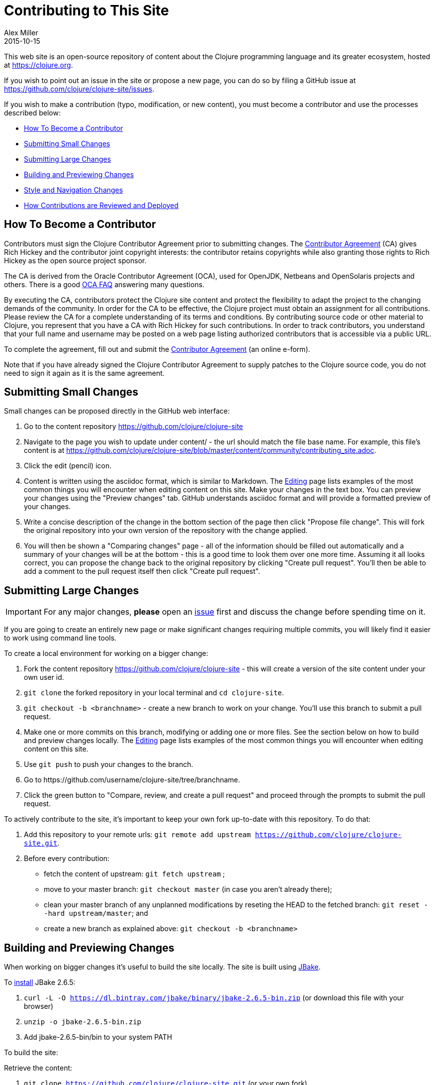 = Contributing to This Site
Alex Miller
2015-10-15
:type: community
:toc: macro
:icons: font

ifdef::env-github,env-browser[:outfilesuffix: .adoc]

This web site is an open-source repository of content about the Clojure programming language and its greater ecosystem, hosted at https://clojure.org.

If you wish to point out an issue in the site or propose a new page, you can do so by filing a GitHub issue at https://github.com/clojure/clojure-site/issues.

If you wish to make a contribution (typo, modification, or new content), you must become a contributor and use the processes described below:

* <<contributing_site#contributor,How To Become a Contributor>>
* <<contributing_site#minor,Submitting Small Changes>>
* <<contributing_site#major,Submitting Large Changes>>
* <<contributing_site#build,Building and Previewing Changes>>
* <<contributing_site#style,Style and Navigation Changes>>
* <<contributing_site#review,How Contributions are Reviewed and Deployed>>


[[contributor]]
== How To Become a Contributor

Contributors must sign the Clojure Contributor Agreement prior to submitting changes. The https://na1.documents.adobe.com/public/esignWidget?wid=CBFCIBAA3AAABLblqZhCSXRbJ7T5RGvmMvmpg3CzvkF_RcpWXMnGWW_W9340ztJ3-ChQ0m18hA-d06ufD8Yk*[Contributor Agreement] (CA) gives Rich Hickey and the contributor joint copyright interests: the contributor retains copyrights while also granting those rights to Rich Hickey as the open source project sponsor.

The CA is derived from the Oracle Contributor Agreement (OCA), used for OpenJDK, Netbeans and OpenSolaris projects and others. There is a good http://www.oracle.com/technetwork/oca-faq-405384.pdf[OCA FAQ] answering many questions.

By executing the CA, contributors protect the Clojure site content and protect the flexibility to adapt the project to the changing demands of the community. In order for the CA to be effective, the Clojure project must obtain an assignment for all contributions. Please review the CA for a complete understanding of its terms and conditions. By contributing source code or other material to Clojure, you represent that you have a CA with Rich Hickey for such contributions. In order to track contributors, you understand that your full name and username may be posted on a web page listing authorized contributors that is accessible via a public URL.

To complete the agreement, fill out and submit the https://na1.documents.adobe.com/public/esignWidget?wid=CBFCIBAA3AAABLblqZhCSXRbJ7T5RGvmMvmpg3CzvkF_RcpWXMnGWW_W9340ztJ3-ChQ0m18hA-d06ufD8Yk*[Contributor Agreement] (an online e-form).

Note that if you have already signed the Clojure Contributor Agreement to supply patches to the Clojure source code, you do not need to sign it again as it is the same agreement.

[[minor]]
== Submitting Small Changes

Small changes can be proposed directly in the GitHub web interface:

. Go to the content repository https://github.com/clojure/clojure-site
. Navigate to the page you wish to update under content/ - the url should match the file base name. For example, this file's content is at https://github.com/clojure/clojure-site/blob/master/content/community/contributing_site.adoc.
. Click the edit (pencil) icon.
. Content is written using the asciidoc format, which is similar to Markdown. The <<editing#,Editing>> page lists examples of the most common things you will encounter when editing content on this site. Make your changes in the text box. You can preview your changes using the "Preview changes" tab. GitHub understands asciidoc format and will provide a formatted preview of your changes.
. Write a concise description of the change in the bottom section of the page then click "Propose file change". This will fork the original repository into your own version of the repository with the change applied.
. You will then be shown a "Comparing changes" page - all of the information should be filled out automatically and a summary of your changes will be at the bottom - this is a good time to look them over one more time. Assuming it all looks correct, you can propose the change back to the original repository by clicking "Create pull request". You'll then be able to add a comment to the pull request itself then click "Create pull request".

[[major]]
== Submitting Large Changes

IMPORTANT: For any major changes, *please* open an https://github.com/clojure/clojure-site/issues[issue] first and discuss the change before spending time on it.

If you are going to create an entirely new page or make significant changes requiring multiple commits, you will likely find it easier to work using command line tools.

To create a local environment for working on a bigger change:

. Fork the content repository https://github.com/clojure/clojure-site - this will create a version of the site content under your own user id.
. `git clone` the forked repository in your local terminal and `cd clojure-site`.
. `git checkout -b <branchname>` - create a new branch to work on your change. You'll use this branch to submit a pull request.
. Make one or more commits on this branch, modifying or adding one or more files. See the section below on how to build and preview changes locally. The <<editing#,Editing>> page lists examples of the most common things you will encounter when editing content on this site.
. Use `git push` to push your changes to the branch.
. Go to pass:[https://github.com/username/clojure-site/tree/branchname].
. Click the green button to "Compare, review, and create a pull request" and proceed through the prompts to submit the pull request.

To actively contribute to the site, it's important to keep your own fork up-to-date with this repository. To do that:

. Add this repository to your remote urls: `git remote add upstream https://github.com/clojure/clojure-site.git`.
. Before every contribution:
   - fetch the content of upstream: `git fetch upstream` ;
   - move to your master branch: `git checkout master` (in case you aren't already there);
   - clean your master branch of any unplanned modifications by reseting the HEAD to the fetched branch: `git reset --hard upstream/master`; and
   - create a new branch as explained above: `git checkout -b <branchname>`

[[build]]
== Building and Previewing Changes

When working on bigger changes it's useful to build the site locally. The site is built using http://jbake.org/[JBake].

To https://jbake.org/docs/2.6.5/#installation[install] JBake 2.6.5:

. `curl -L -O https://dl.bintray.com/jbake/binary/jbake-2.6.5-bin.zip` (or download this file with your browser)
. `unzip -o jbake-2.6.5-bin.zip`
. Add jbake-2.6.5-bin/bin to your system PATH

To build the site:

Retrieve the content:

. `git clone https://github.com/clojure/clojure-site.git` (or your own fork)
. `cd clojure-site`

Retrieve and install the current theme assets (these don't change very often so you don't need to do this every time):

. `curl -O https://clojure.org/clojuretheme.zip` (or download this file with your browser to the clojure-site directory)
. `unzip -o clojuretheme.zip`

Generate the pages:

. `jbake -b` - this will create the static site in the output directory
. To view the static files, open `output/index` in your browser
. To view a live preview, run `jbake -s` and go to http://localhost:8820/index

[[style]]
== Style and Navigation Changes

We are not currently looking for changes in the overall site styling, navigation, or infrastructure. There is ongoing work in that area that will be visible in the near future.

If you have an issue in these areas, please open an https://github.com/clojure/clojure-site/issues[issue] rather than a pull request.

[[review]]
== How Contributions are Reviewed and Deployed

After submitting a pull request, a contribution will be waiting for review.

For each pull request, one more of the reviewers will take action:

* Mark the comment with the Reviewed label. This indicates the reviewer approves of the changes and requests that an Editor merges those changes.
* Comment on the pull request suggesting additional changes. You may address these changes with further commits on your local branch.
* Close the pull request with a comment indicating why the change is not appropriate.

== Thanks!

Thanks for your contributions!

== Terms of Use

Copyright © Rich Hickey and contributors

All documentation contained in this repository is licensed by Rich Hickey under the https://www.eclipse.org/legal/epl/epl-v10.html[Eclipse Public License v1.0] unless otherwise noted.
